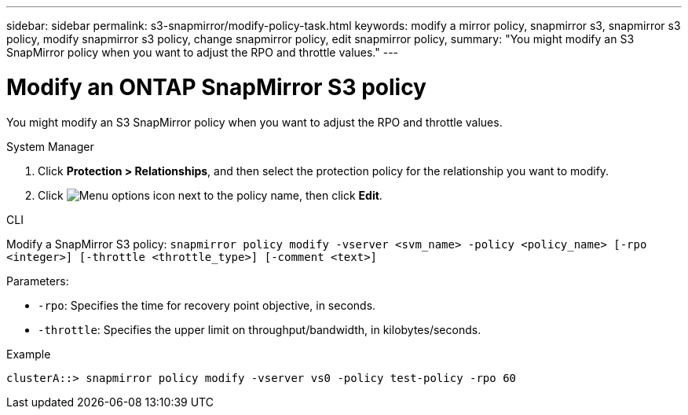 ---
sidebar: sidebar
permalink: s3-snapmirror/modify-policy-task.html
keywords: modify a mirror policy, snapmirror s3, snapmirror s3 policy, modify snapmirror s3 policy, change snapmirror policy, edit snapmirror policy,
summary: "You might modify an S3 SnapMirror policy when you want to adjust the RPO and throttle values."
---

= Modify an ONTAP SnapMirror S3 policy
:icons: font
:imagesdir: ../media/

[.lead]
You might modify an S3 SnapMirror policy when you want to adjust the RPO and throttle values.

[role="tabbed-block"]
====
.System Manager
--

. Click *Protection > Relationships*, and then select the protection policy for the relationship you want to modify.
. Click image:icon_kabob.gif[Menu options icon] next to the policy name, then click *Edit*.
--

.CLI
--

Modify a SnapMirror S3 policy:
`snapmirror policy modify -vserver <svm_name> -policy <policy_name> [-rpo <integer>] [-throttle <throttle_type>] [-comment <text>]`

Parameters:

* `-rpo`: Specifies the time for recovery point objective, in seconds.
* `-throttle`: Specifies the upper limit on throughput/bandwidth, in kilobytes/seconds.

.Example

....
clusterA::> snapmirror policy modify -vserver vs0 -policy test-policy -rpo 60
....
--
====

// 2025 Jul 2, ONTAPDOC-3109
// 2025-Mar-28, ONTAPDOC-2911
// 2024-Aug-30, ONTAPDOC-2346
// 2023 Oct 31, Jira 1178
// 2021-11-02, Jira IE-412
